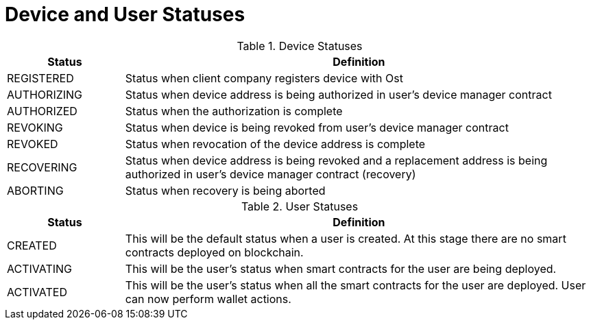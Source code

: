 = Device and User Statuses

[cols="1,4", options="header"]
.Device Statuses
|===
|Status
|Definition

|REGISTERED
|Status when client company registers device with Ost

|AUTHORIZING
|Status when device address is being authorized in user's device manager contract

|AUTHORIZED
|Status when the authorization is complete

|REVOKING
|Status when device is being revoked from user's device manager contract

|REVOKED
|Status when revocation of the device address is complete

|RECOVERING
|Status when device address is being revoked and a replacement address is being authorized in user's device manager contract (recovery)

|ABORTING
|Status when recovery is being aborted
|===


[cols="1,4", options="header"]
.User Statuses
|===
|Status
|Definition

|CREATED
|This will be the default status when a user is created. At this stage there are no smart contracts deployed on blockchain.

|ACTIVATING
|This will be the user's status when smart contracts for the user are being deployed.

|ACTIVATED
|This will be the user's status when all the smart contracts for the user are deployed.
User can now perform wallet actions.
|===